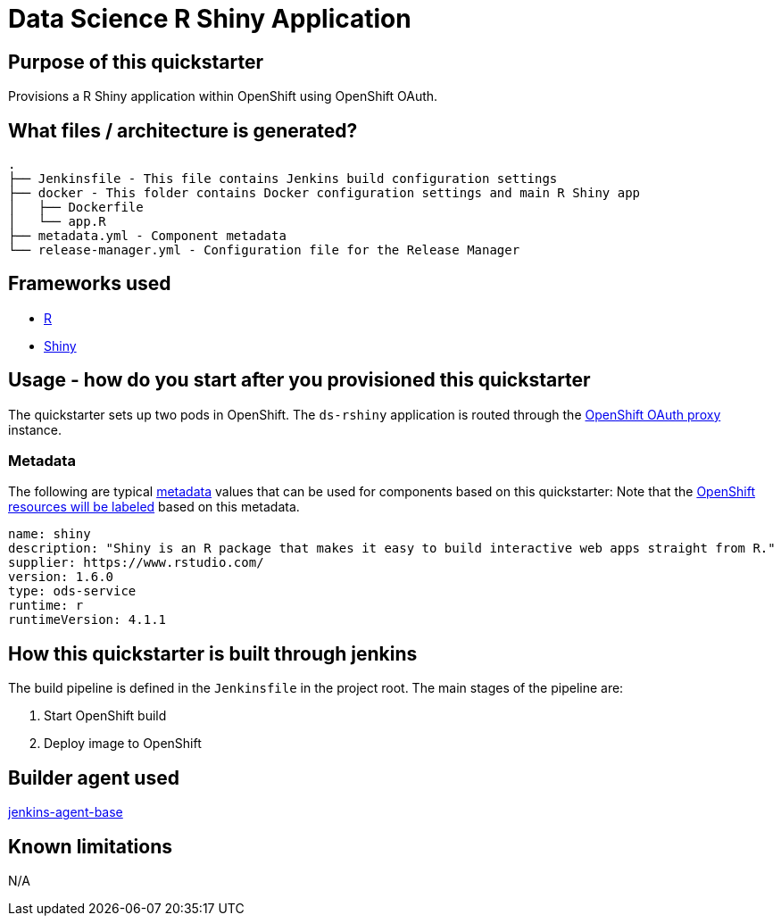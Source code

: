 = Data Science R Shiny Application

== Purpose of this quickstarter

Provisions a R Shiny application within OpenShift using OpenShift OAuth.

== What files / architecture is generated?

----
.
├── Jenkinsfile - This file contains Jenkins build configuration settings
├── docker - This folder contains Docker configuration settings and main R Shiny app
│   ├── Dockerfile
│   └── app.R
├── metadata.yml - Component metadata
└── release-manager.yml - Configuration file for the Release Manager
----

== Frameworks used

* https://www.tutorialspoint.com/r/index.htm[R]
* https://shiny.rstudio.com/tutorial[Shiny]

== Usage - how do you start after you provisioned this quickstarter

The quickstarter sets up two pods in OpenShift. The `ds-rshiny` application is routed through the https://catalog.redhat.com/software/containers/openshift4/ose-oauth-proxy/5cdb2133bed8bd5717d5ae64[OpenShift OAuth proxy] instance.

=== Metadata

The following are typical xref:quickstarters:metadata.adoc[metadata] values that can be used for components based on this quickstarter:
Note that the xref:jenkins-shared-library:labelling.adoc[OpenShift resources will be labeled] based on this metadata.

```yaml
name: shiny
description: "Shiny is an R package that makes it easy to build interactive web apps straight from R."
supplier: https://www.rstudio.com/
version: 1.6.0
type: ods-service
runtime: r
runtimeVersion: 4.1.1
```

== How this quickstarter is built through jenkins

The build pipeline is defined in the `Jenkinsfile` in the project root. The main stages of the pipeline are:

. Start OpenShift build
. Deploy image to OpenShift

== Builder agent used

https://github.com/opendevstack/ods-core/tree/master/jenkins/agent-base[jenkins-agent-base]

== Known limitations

N/A
